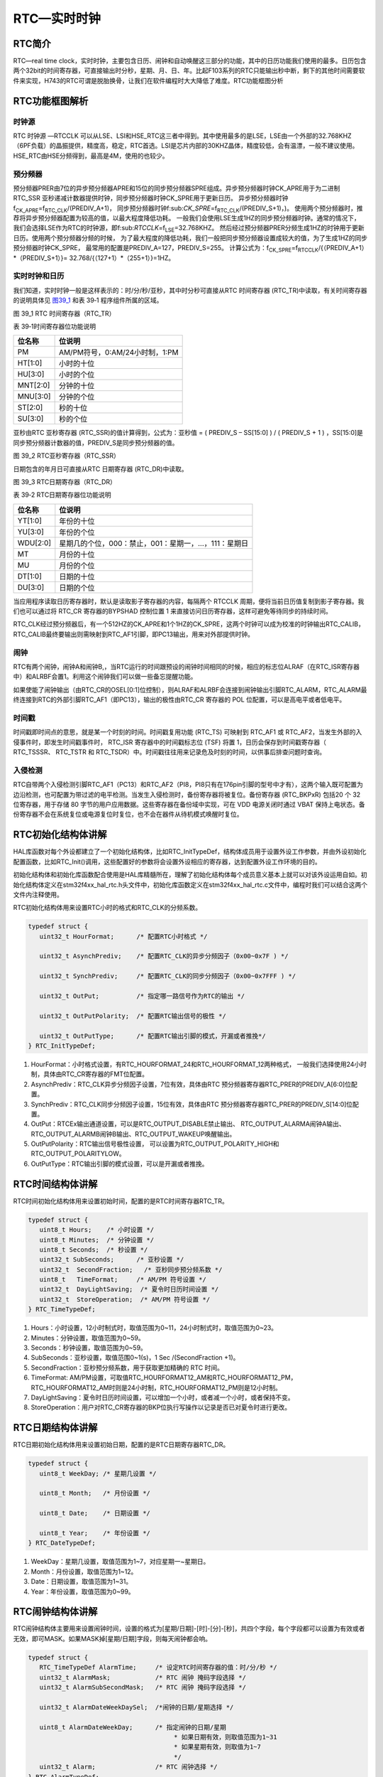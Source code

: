 RTC—实时时钟
------------

RTC简介
~~~~~~~

RTC—real time
clock，实时时钟，主要包含日历、闹钟和自动唤醒这三部分的功能，其中的日历功能我们使用的最多。日历包含两个32bit的时间寄存器，可直接输出时分秒，星期、月、日、年。比起F103系列的RTC只能输出秒中断，剩下的其他时间需要软件来实现，H743的RTC可谓是脱胎换骨，让我们在软件编程时大大降低了难度。RTC功能框图分析

RTC功能框图解析
~~~~~~~~~~~~~~~

.. image:: media/image1.png
   :align: center
   :alt: 图 39_0
   :name: 图39_0

时钟源
''''''

RTC 时钟源 —RTCCLK
可以从LSE、LSI和HSE_RTC这三者中得到。其中使用最多的是LSE，LSE由一个外部的32.768KHZ（6PF负载）的晶振提供，精度高，稳定，RTC首选。LSI是芯片内部的30KHZ晶体，精度较低，会有温漂，一般不建议使用。HSE_RTC由HSE分频得到，最高是4M，使用的也较少。

预分频器
''''''''

预分频器PRER由7位的异步预分频器APRE和15位的同步预分频器SPRE组成。异步预分频器时钟CK_APRE用于为二进制
RTC_SSR
亚秒递减计数器提供时钟，同步预分频器时钟CK_SPRE用于更新日历。
异步预分频器时钟f\ :sub:`CK_APRE`\ =f\ :sub:`RTC_CLK`/(PREDIV_A+1)，
同步预分频器时钟f:sub:`CK_SPRE`\ =f\ :sub:`RTC_CLK`/(PREDIV_S+1)，)。
使用两个预分频器时，推荐将异步预分频器配置为较高的值，以最大程度降低功耗。
一般我们会使用LSE生成1HZ的同步预分频器时钟。通常的情况下，
我们会选择LSE作为RTC的时钟源，即f:sub:`RTCCLK`\ =f\ :sub:`LSE`\ =32.768KHZ。
然后经过预分频器PRER分频生成1HZ的时钟用于更新日历。使用两个预分频器分频的时候，
为了最大程度的降低功耗，我们一般把同步预分频器设置成较大的值，为了生成1HZ的同步预分频器时钟CK_SPRE，
最常用的配置是PREDIV_A=127，PREDIV_S=255。
计算公式为：f\ :sub:`CK_SPRE`\ =f\ :sub:`RTCCLK`/{（PREDIV_A+1）*（PREDIV_S+1）}=
32.768/{（127+1）*（255+1）}=1HZ。

实时时钟和日历
''''''''''''''

我们知道，实时时钟一般是这样表示的：时/分/秒/亚秒，其中时分秒可直接从RTC
时间寄存器 (RTC_TR)中读取，有关时间寄存器的说明具体见 图39_1_ 和表 39‑1
程序组件所属的区域。

.. image:: media/image2.png
   :align: center
   :alt: 图 39_1 RTC 时间寄存器（RTC_TR）
   :name: 图39_1

图 39_1 RTC 时间寄存器（RTC_TR）

表 39‑1时间寄存器位功能说明

+----------+--------------------------------+
| 位名称   | 位说明                         |
+==========+================================+
| PM       | AM/PM符号，0:AM/24小时制，1:PM |
+----------+--------------------------------+
| HT[1:0]  | 小时的十位                     |
+----------+--------------------------------+
| HU[3:0]  | 小时的个位                     |
+----------+--------------------------------+
| MNT[2:0] | 分钟的十位                     |
+----------+--------------------------------+
| MNU[3:0] | 分钟的个位                     |
+----------+--------------------------------+
| ST[2:0]  | 秒的十位                       |
+----------+--------------------------------+
| SU[3:0]  | 秒的个位                       |
+----------+--------------------------------+

亚秒由RTC 亚秒寄存器 (RTC_SSR)的值计算得到，公式为：亚秒值 = ( PREDIV_S
– SS[15:0] ) / ( PREDIV_S + 1 )
，SS[15:0]是同步预分频器计数器的值，PREDIV_S是同步预分频器的值。

.. image:: media/image3.png
   :align: center
   :alt: 图 39_2 RTC亚秒寄存器（RTC_SSR）
   :name: 图39_2

图 39_2 RTC亚秒寄存器（RTC_SSR）

日期包含的年月日可直接从RTC 日期寄存器 (RTC_DR)中读取。

.. image:: media/image4.png
   :align: center
   :alt: 图 39_3 RTC日期寄存器（RTC_DR）
   :name: 图39_3

图 39_3 RTC日期寄存器（RTC_DR）

表 39‑2 RTC日期寄存器位功能说明

+----------+------------------------------------------------------+
| 位名称   | 位说明                                               |
+==========+======================================================+
| YT[1:0]  | 年份的十位                                           |
+----------+------------------------------------------------------+
| YU[3:0]  | 年份的个位                                           |
+----------+------------------------------------------------------+
| WDU[2:0] | 星期几的个位，000：禁止，001：星期一，…，111：星期日 |
+----------+------------------------------------------------------+
| MT       | 月份的十位                                           |
+----------+------------------------------------------------------+
| MU       | 月份的个位                                           |
+----------+------------------------------------------------------+
| DT[1:0]  | 日期的十位                                           |
+----------+------------------------------------------------------+
| DU[3:0]  | 日期的个位                                           |
+----------+------------------------------------------------------+

当应用程序读取日历寄存器时，默认是读取影子寄存器的内容，每隔两个 RTCCLK
周期，便将当前日历值复制到影子寄存器。我们也可以通过将 RTC_CR
寄存器的BYPSHAD 控制位置 1
来直接访问日历寄存器，这样可避免等待同步的持续时间。

RTC_CLK经过预分频器后，有一个512HZ的CK_APRE和1个1HZ的CK_SPRE，这两个时钟可以成为校准的时钟输出RTC_CALIB，RTC_CALIB最终要输出则需映射到RTC_AF1引脚，即PC13输出，用来对外部提供时钟。

闹钟
''''

RTC有两个闹钟，闹钟A和闹钟B,，当RTC运行的时间跟预设的闹钟时间相同的时候，相应的标志位ALRAF（在RTC_ISR寄存器中）和ALRBF会置1。利用这个闹钟我们可以做一些备忘提醒功能。

如果使能了闹钟输出（由RTC_CR的OSEL[0:1]位控制），则ALRAF和ALRBF会连接到闹钟输出引脚RTC_ALARM，RTC_ALARM最终连接到RTC的外部引脚RTC_AF1（即PC13），输出的极性由RTC_CR
寄存器的 POL 位配置，可以是高电平或者低电平。

时间戳
''''''

时间戳即时间点的意思，就是某一个时刻的时间。时间戳复用功能 (RTC_TS)
可映射到 RTC_AF1 或
RTC_AF2，当发生外部的入侵事件时，即发生时间戳事件时， RTC_ISR
寄存器中的时间戳标志位 (TSF) 将置 1，日历会保存到时间戳寄存器（
RTC_TSSSR、 RTC_TSTR 和
RTC_TSDR）中。时间戳往往用来记录危及时刻的时间，以供事后排查问题时查询。

入侵检测
''''''''

RTC自带两个入侵检测引脚RTC_AF1（PC13）和RTC_AF2（PI8，PI8只有在176pin引脚的型号中才有），这两个输入既可配置为边沿检测，也可配置为带过滤的电平检测。当发生入侵检测时，备份寄存器将被复位。备份寄存器
(RTC_BKPxR) 包括20 个 32 位寄存器，用于存储 80
字节的用户应用数据。这些寄存器在备份域中实现，可在 VDD 电源关闭时通过
VBAT
保持上电状态。备份寄存器不会在系统复位或电源复位时复位，也不会在器件从待机模式唤醒时复位。

RTC初始化结构体讲解
~~~~~~~~~~~~~~~~~~~

HAL库函数对每个外设都建立了一个初始化结构体，比如RTC_InitTypeDef，结构体成员用于设置外设工作参数，并由外设初始化配置函数，比如RTC_Init()调用，这些配置好的参数将会设置外设相应的寄存器，达到配置外设工作环境的目的。

初始化结构体和初始化库函数配合使用是HAL库精髓所在，理解了初始化结构体每个成员意义基本上就可以对该外设运用自如。初始化结构体定义在stm32f4xx_hal_rtc.h头文件中，初始化库函数定义在stm32f4xx_hal_rtc.c文件中，编程时我们可以结合这两个文件内注释使用。

RTC初始化结构体用来设置RTC小时的格式和RTC_CLK的分频系数。

.. code-block:: c
   :name: RTC初始化结构体

   typedef struct {
      uint32_t HourFormat;      /* 配置RTC小时格式 */

      uint32_t AsynchPrediv;    /* 配置RTC_CLK的异步分频因子（0x00~0x7F ) */

      uint32_t SynchPrediv;     /* 配置RTC_CLK的同步分频因子（0x00~0x7FFF ) */

      uint32_t OutPut;          /* 指定哪一路信号作为RTC的输出 */

      uint32_t OutPutPolarity;  /* 配置RTC输出信号的极性 */

      uint32_t OutPutType;      /* 配置RTC输出引脚的模式，开漏或者推挽*/
   } RTC_InitTypeDef;

1) HourFormat：小时格式设置，有RTC_HOURFORMAT_24和RTC_HOURFORMAT_12两种格式，
   一般我们选择使用24小时制，具体由RTC_CR寄存器的FMT位配置。

2) AsynchPrediv：RTC_CLK异步分频因子设置，7位有效，具体由RTC
   预分频器寄存器RTC_PRER的PREDIV_A[6:0]位配置。

3) SynchPrediv：RTC_CLK同步分频因子设置，15位有效，具体由RTC
   预分频器寄存器RTC_PRER的PREDIV_S[14:0]位配置。

4) OutPut：RTCEx输出通道设置，可以是RTC_OUTPUT_DISABLE禁止输出、
   RTC_OUTPUT_ALARMA闹钟A输出、RTC_OUTPUT_ALARMB闹钟B输出、RTC_OUTPUT_WAKEUP唤醒输出。

5) OutPutPolarity：RTC输出信号极性设置，
   可以设置为RTC_OUTPUT_POLARITY_HIGH和RTC_OUTPUT_POLARITYLOW。

6) OutPutType：RTC输出引脚的模式设置，可以是开漏或者推挽。

RTC时间结构体讲解
~~~~~~~~~~~~~~~~~

RTC时间初始化结构体用来设置初始时间，配置的是RTC时间寄存器RTC_TR。

.. code-block:: c
   :name: RTC时间结构体

   typedef struct {
      uint8_t Hours;    /* 小时设置 */
      uint8_t Minutes;  /* 分钟设置 */
      uint8_t Seconds;  /* 秒设置 */
      uint32_t SubSeconds;  	/* 亚秒设置 */
      uint32_t  SecondFraction;   /* 亚秒同步预分频系数 */
      uint8_t   TimeFormat; 	/* AM/PM 符号设置 */
      uint32_t  DayLightSaving;  /* 夏令时日历时间设置 */
      uint32_t  StoreOperation;  /* AM/PM 符号设置 */
   } RTC_TimeTypeDef;

1) Hours：小时设置，12小时制式时，取值范围为0~11，24小时制式时，取值范围为0~23。

2) Minutes：分钟设置，取值范围为0~59。

3) Seconds：秒钟设置，取值范围为0~59。

4) SubSeconds：亚秒设置，取值范围0~1(s)，1 Sec /(SecondFraction +1)。

5) SecondFraction：亚秒预分频系数，用于获取更加精确的 RTC 时间。

6) TimeFormat:
   AM/PM设置，可取值RTC_HOURFORMAT12_AM和RTC_HOURFORMAT12_PM，RTC_HOURFORMAT12_AM时则是24小时制，RTC_HOURFORMAT12_PM则是12小时制。

7) DayLightSaving：夏令时日历时间设置，可以增加一个小时，或者减一个小时，或者保持不变。

8) StoreOperation：用户对RTC_CR寄存器的BKP位执行写操作以记录是否已对夏令时进行更改。

RTC日期结构体讲解
~~~~~~~~~~~~~~~~~

RTC日期初始化结构体用来设置初始日期，配置的是RTC日期寄存器RTC_DR。

.. code-block:: c
   :name: RTC 日期结构体

   typedef struct {
      uint8_t WeekDay; /* 星期几设置 */

      uint8_t Month;   /* 月份设置 */

      uint8_t Date;    /* 日期设置 */

      uint8_t Year;    /* 年份设置 */
   } RTC_DateTypeDef;

1) WeekDay：星期几设置，取值范围为1~7，对应星期一~星期日。

2) Month：月份设置，取值范围为1~12。

3) Date：日期设置，取值范围为1~31。

4) Year：年份设置，取值范围为0~99。

RTC闹钟结构体讲解
~~~~~~~~~~~~~~~~~

RTC闹钟结构体主要用来设置闹钟时间，设置的格式为[星期/日期]-[时]-[分]-[秒]，共四个字段，每个字段都可以设置为有效或者无效，即可MASK。如果MASK掉[星期/日期]字段，则每天闹钟都会响。

.. code-block:: c
   :name: RTC闹钟结构体

   typedef struct {
      RTC_TimeTypeDef AlarmTime;     /* 设定RTC时间寄存器的值：时/分/秒 */
      uint32_t AlarmMask;            /* RTC 闹钟 掩码字段选择 */
      uint32_t AlarmSubSecondMask;   /* RTC 闹钟 掩码字段选择 */

      uint32_t AlarmDateWeekDaySel;  /*闹钟的日期/星期选择 */

      uint8_t AlarmDateWeekDay;      /* 指定闹钟的日期/星期
                                          * 如果日期有效，则取值范围为1~31
                                          * 如果星期有效，则取值为1~7
                                          */
      uint32_t Alarm;                /* RTC 闹钟选择 */
   } RTC_AlarmTypeDef;


1. AlarmTime：闹钟时间设置，配置的是RTC时间初始化结构体，主要配置小时的制式，有12小时或者是24小时，配套具体的时、分、秒。

2. AlarmMask：闹钟掩码字段选择，即选择闹钟时间哪些字段无效，取值
   可为：RTC_ALARMMASK_NONE
   (全部有效)、RTC_ALARMMASK_DATEWEEKDAY（日期或者星期无效）、RTC_ALARMMASK_HOURS（小时无效）、RTC_ALARMMASK_MINUTES（分钟无效）、RTC_ALARMMASK_SECONDS（秒钟无效）、RTC_ALARMMASK_ALL（全部无效）。比如我们选择RTC_ALARMMASK_DATEWEEKDAY，那么就是当RTC的时间的小时等于闹钟时间小时字段时，每天的这个小时都会产生闹钟中断。

3. AlarmSubSecondMask：闹钟亚秒掩码字段选择，即选择闹钟亚秒寄存器RTC_TSSSR哪些字段无效，取值
   可为15段。

4. AlarmDateWeekDaySel：闹钟日期或者星期选择，
   可选择RTC_ALARMDATEWEEKDAYSEL_WEEKDAY或者RTC_ALARMDATEWEEKDAYSEL_DATE。
   要想这个配置有效，则AlarmMask不能配置为RTC_ALARMMASK_DATEWEEKDAY，否则会被MASK掉。

5. AlarmDateWeekDay：具体的日期或者星期几，
   当AlarmDateWeekDaySel设置成RTC_ALARMDATEWEEKDAYSEL_WEEKDAY时，
   取值为1~7，对应星期一~星期日，当设置成RTC_ALARMDATEWEEKDAYSEL_DATE时，取值为1~31。

6. Alarm：RTC闹钟选择，即选择闹钟A或者闹钟B。

RTC—日历实验
~~~~~~~~~~~~

利用RTC的日历功能制作一个日历，显示格式为：年-月-日-星期，时-分-秒。

硬件设计
''''''''''''

该实验用到了片内外设RTC，为了确保在VDD断电的情况下时间可以保存且继续运行，
VBAT引脚外接了一个CR1220电池座，用来放CR1220电池给RTC供电，电路图具体见 图39_4_。

.. image:: media/image5.png
   :align: center
   :alt: 图 39_4 RTC 外接CR1220电池座子
   :name: 图39_4

图 39_4 RTC 外接CR1220电池座子

软件设计
''''''''''''

编程要点
==============

1) 选择RTC_CLK的时钟源；

2) 配置RTC_CLK的分频系数，包括异步和同步两个；

3) 设置初始时间，包括日期；

4) 获取时间和日期，并显示；

代码分析
==============

这里只讲解核心的部分代码，有些变量的设置，头文件的包含等并没有涉及到，完整的代码请参考本章配套的工程。我们创建了两个文件：bsp_rtc.c和bsp_rtc.h文件用来存RTC驱动程序及相关宏定义，中断服务函数则放在stm32f4xx_it.h文件中。

宏定义
.............

.. code-block:: c
   :name: 代码清单 39‑1 宏定义

   // 时钟源宏定义
   #define RTC_CLOCK_SOURCE_LSE
   //#define RTC_CLOCK_SOURCE_LSI

   // 异步分频因子
   #define ASYHCHPREDIV         0X7F
   // 同步分频因子
   #define SYHCHPREDIV          0XFF

   // 时间宏定义
   #define RTC_H12_AMorPM    	RTC_HOURFORMAT12_AM
   #define HOURS                1          // 0~23
   #define MINUTES              1          // 0~59
   #define SECONDS              1          // 0~59

   // 日期宏定义
   #define WEEKDAY              1         // 1~7
   #define DATE                 1         // 1~31
   #define MONTH                1         // 1~12
   #define YEAR                 1         // 0~99

   // 时间格式宏定义
   #define RTC_Format_BINorBCD  RTC_FORMAT_BIN

   // 备份域寄存器宏定义
   #define RTC_BKP_DRX          RTC_BKP_DR0
   // 写入到备份寄存器的数据宏定义
   #define RTC_BKP_DATA         0X32F2

为了方便程序移植，我们把移植时需要修改的代码部分都通过宏定义来实现。具体的配合注释看代码即可。

RTC时钟配置函数
................

.. code-block:: c
   :name: 代码清单 39‑2 RTC时钟配置函数

   /**
   * @brief  RTC配置：选择RTC时钟源，设置RTC_CLK的分频系数
   * @param  无
   * @retval 无
   */
   void RTC_CLK_Config(void)
   {
      RCC_OscInitTypeDef        RCC_OscInitStruct;
      RCC_PeriphCLKInitTypeDef  PeriphClkInitStruct;

      // 配置RTC外设
      Rtc_Handle.Instance = RTC;

      /*使能 PWR 时钟*/
      __HAL_RCC_PWR_CLK_ENABLE();
      /* PWR_CR:DBF置1，使能RTC、RTC备份寄存器和备份SRAM的访问 */
      HAL_PWR_EnableBkUpAccess();

   #if defined (RTC_CLOCK_SOURCE_LSI)
      /* 使用LSI作为RTC时钟源会有误差
      * 默认选择LSE作为RTC的时钟源
      */
      /* 初始化LSI */
      RCC_OscInitStruct.OscillatorType =  RCC_OSCILLATORTYPE_LSI | RCC_OSCILLATORTYPE_LSE;
      RCC_OscInitStruct.PLL.PLLState = RCC_PLL_NONE;
      RCC_OscInitStruct.LSIState = RCC_LSI_ON;
      RCC_OscInitStruct.LSEState = RCC_LSE_OFF;
      HAL_RCC_OscConfig(&RCC_OscInitStruct);
      /* 选择LSI做为RTC的时钟源 */
      PeriphClkInitStruct.PeriphClockSelection = RCC_PERIPHCLK_RTC;
      PeriphClkInitStruct.RTCClockSelection = RCC_RTCCLKSOURCE_LSI;
      HAL_RCCEx_PeriphCLKConfig(&PeriphClkInitStruct);

   #elif defined (RTC_CLOCK_SOURCE_LSE)
      /* 初始化LSE */
      RCC_OscInitStruct.OscillatorType =  RCC_OSCILLATORTYPE_LSI | RCC_OSCILLATORTYPE_LSE;
      RCC_OscInitStruct.PLL.PLLState = RCC_PLL_NONE;
      RCC_OscInitStruct.LSEState = RCC_LSE_ON;
      RCC_OscInitStruct.LSIState = RCC_LSI_OFF;
      HAL_RCC_OscConfig(&RCC_OscInitStruct);
      /* 选择LSE做为RTC的时钟源 */
      PeriphClkInitStruct.PeriphClockSelection = RCC_PERIPHCLK_RTC;
      PeriphClkInitStruct.RTCClockSelection = RCC_RTCCLKSOURCE_LSE;
      HAL_RCCEx_PeriphCLKConfig(&PeriphClkInitStruct);

   #endif /* RTC_CLOCK_SOURCE_LSI */

      /* 使能RTC时钟 */
      __HAL_RCC_RTC_ENABLE();

      /* 等待 RTC APB 寄存器同步 */
      HAL_RTC_WaitForSynchro(&Rtc_Handle);

      /*=====================初始化同步/异步预分频器的值======================*/
      /* 驱动日历的时钟ck_spare = LSE/[(255+1)*(127+1)] = 1HZ */

      /* 设置异步预分频器的值 */
      Rtc_Handle.Init.AsynchPrediv = ASYNCHPREDIV;
      /* 设置同步预分频器的值 */
      Rtc_Handle.Init.SynchPrediv  = SYNCHPREDIV;
      Rtc_Handle.Init.HourFormat   = RTC_HOURFORMAT_24;
      /* 用RTC_InitStructure的内容初始化RTC寄存器 */
      if (HAL_RTC_Init(&Rtc_Handle) != HAL_OK) {
         printf("\n\r RTC 时钟初始化失败 \r\n");
      }
   }

RTC时钟配置函数主要实现两个功能，一是选择RTC_CLK的时钟源，根据宏定义来决定使用LSE还是LSI作为RTC_CLK的时钟源，这里为了方便我们选择LSI；二是设置RTC_CLK的预分频系数，包括异步和同步两个，这里设置异步分频因子为ASYNCHPREDIV（127），同步分频因子为ASYNCHPREDIV（255），则产生的最终驱动日历的时钟CK_SPRE=32.768/(127+1)*(255+1)=1HZ，则每秒更新一次。

RTC时间初始化函数
....................

.. code-block:: c
   :name: RTC时间和日期设置函数

   /**
   * @brief  设置时间和日期
   * @param  无
   * @retval 无
   */
   void RTC_TimeAndDate_Set(void)
   {
      RTC_DateTypeDef  RTC_DateStructure;
      RTC_TimeTypeDef  RTC_TimeStructure;
      // 初始化时间
      RTC_TimeStructure.TimeFormat = RTC_H12_AMorPM;
      RTC_TimeStructure.Hours = HOURS;
      RTC_TimeStructure.Minutes = MINUTES;
      RTC_TimeStructure.Seconds = SECONDS;
      HAL_RTC_SetTime(&Rtc_Handle,&RTC_TimeStructure, RTC_FORMAT_BIN);
      // 初始化日期
      RTC_DateStructure.WeekDay = WEEKDAY;
      RTC_DateStructure.Date = DATE;
      RTC_DateStructure.Month = MONTH;
      RTC_DateStructure.Year = YEAR;
      HAL_RTC_SetDate(&Rtc_Handle,&RTC_DateStructure, RTC_FORMAT_BIN);

      HAL_RTCEx_BKUPWrite(&Rtc_Handle,RTC_BKP_DRX, RTC_BKP_DATA);
   }

RTC时间和日期设置函数主要是设置时间和日期这两个结构体，然后调相应的HAL_RTC_SetTime和HAL_RTC_SetDate函数把初始化好的时间写到相应的寄存器，每当写完之后都会在备份寄存器里面写入一个数，以作标记，为的是程序开始运行的时候检测RTC的时间是否已经配置过。

具体的时间、日期、备份寄存器和写入备份寄存器的值都在头文件的宏定义里面，要修改这些值只需修改头文件的宏定义即可。

RTC时间显示函数
.................

.. code-block:: c
   :name: RTC时间显示函数

   /**
   * @brief  显示时间和日期
   * @param  无
   * @retval 无
   */
   void RTC_TimeAndDate_Show(void)
   {
      uint8_t Rtctmp=0;
      char LCDTemp[100];
      RTC_TimeTypeDef RTC_TimeStructure;
      RTC_DateTypeDef RTC_DateStructure;


      while (1) {
         // 获取日历
         HAL_RTC_GetTime(&Rtc_Handle, &RTC_TimeStructure, RTC_FORMAT_BIN);
         HAL_RTC_GetDate(&Rtc_Handle, &RTC_DateStructure, RTC_FORMAT_BIN);

         // 每秒打印一次
         if (Rtctmp != RTC_TimeStructure.Seconds) {

               // 打印日期
         printf("The Date :  Y:20%0.2d - M:%0.2d - D:%0.2d - W:%0.2d\r\n",
                     RTC_DateStructure.Year,
                     RTC_DateStructure.Month,
                     RTC_DateStructure.Date,
                     RTC_DateStructure.WeekDay);

               //液晶显示日期
               //先把要显示的数据用sprintf函数转换为字符串，然后才能用液晶显示函数显示
      sprintf(LCDTemp,"The Date :  Y:20%0.2d - M:%0.2d - D:%0.2d - W:%0.2d",
                     RTC_DateStructure.Year,
                     RTC_DateStructure.Month,
                     RTC_DateStructure.Date,
                     RTC_DateStructure.WeekDay);

               LCD_SetColors(LCD_COLOR_RED,LCD_COLOR_BLACK);
               LCD_DisplayStringLine_EN_CH(8,(uint8_t *)LCDTemp);

               // 打印时间
               printf("The Time :  %0.2d:%0.2d:%0.2d \r\n\r\n",
                     RTC_TimeStructure.Hours,
                     RTC_TimeStructure.Minutes,
                     RTC_TimeStructure.Seconds);

               //液晶显示时间
               sprintf(LCDTemp,"The Time :  %0.2d:%0.2d:%0.2d",
                     RTC_TimeStructure.Hours,
                     RTC_TimeStructure.Minutes,
                     RTC_TimeStructure.Seconds);

               LCD_DisplayStringLine_EN_CH(10,(uint8_t *)LCDTemp);

               (void)RTC->DR;
         }
         Rtctmp = RTC_TimeStructure.Seconds;
      }
   }

RTC时间和日期显示函数中，通过调用HAL_RTC_GetTime()和HAL_RTC_GetDate()这两个库函数，把时间和日期都读取保存到时间和日期结构体中，然后以1s为频率，把时间显示出来。

在使用液晶显示时间的时候，需要先调用标准的C库函数sprintf()把数据转换成字符串，然后才能调用液晶显示函数来显示，因为液晶显示时处理的都是字符串。

主函数
...........

.. code-block:: c
   :name: 代码清单 39‑3 main函数

   /**
   * @brief  主函数
   * @param  无
   * @retval 无
   */
   int main(void)
   {
      /* 系统时钟初始化成216 MHz */
      SystemClock_Config();
      /* LED 端口初始化 */
      LED_GPIO_Config();
      /* 初始化调试串口，一般为串口1 */
      DEBUG_USART_Config();
      printf("\n\r这是一个RTC日历实验 \r\n");
      /* LCD 端口初始化 */
      LCD_Init();
      /* LCD 第一层初始化 */
      LCD_LayerInit(0, LCD_FB_START_ADDRESS,ARGB8888);
      /* LCD 第二层初始化 */
      LCD_LayerInit(1, LCD_FB_START_ADDRESS+(LCD_GetXSize()*LCD_GetYSize()*4),ARGB8888);
      /* 使能LCD，包括开背光 */
      LCD_DisplayOn();

      /* 选择LCD第一层 */
      LCD_SelectLayer(0);

      /* 第一层清屏，显示全黑 */
      LCD_Clear(LCD_COLOR_BLACK);

      /* 选择LCD第二层 */
      LCD_SelectLayer(1);

      /* 第二层清屏，显示全黑 */
      LCD_Clear(LCD_COLOR_TRANSPARENT);

      /* 配置第一和第二层的透明度,最小值为0，最大值为255*/
      LCD_SetTransparency(0, 255);
      LCD_SetTransparency(1, 0);

      /* 选择LCD第一层 */
      LCD_SelectLayer(0);
      /*=========================液晶初始化结束====================*/
      /*
      * 当我们配置过RTC时间之后就往备份寄存器0写入一个数据做标记
      * 所以每次程序重新运行的时候就通过检测备份寄存器0的值来判断
      * RTC 是否已经配置过，如果配置过那就继续运行，如果没有配置过
      * 就初始化RTC，配置RTC的时间。
      */

      /* RTC配置：选择时钟源，设置RTC_CLK的分频系数 */
      RTC_CLK_Config();

      if (HAL_RTCEx_BKUPRead(&Rtc_Handle,RTC_BKP_DRX) != 0X32F3) {
         /* 设置时间和日期 */
         RTC_TimeAndDate_Set();
      } else {
         /* 检查是否电源复位 */
         if (__HAL_RCC_GET_FLAG(RCC_FLAG_PORRST) != RESET) {
               printf("\r\n 发生电源复位....\r\n");
         }
         /* 检查是否外部复位 */
         else if (__HAL_RCC_GET_FLAG(RCC_FLAG_PINRST) != RESET) {
               printf("\r\n 发生外部复位....\r\n");
         }
         printf("\r\n 不需要重新配置RTC....\r\n");
         /* 使能 PWR 时钟 */
         __HAL_RCC_PWR_CLK_ENABLE();
         /* PWR_CR:DBF置1，使能RTC、RTC备份寄存器和备份SRAM的访问 */
         HAL_PWR_EnableBkUpAccess();
         /* 等待 RTC APB 寄存器同步 */
         HAL_RTC_WaitForSynchro(&Rtc_Handle);
      }
      /* 显示时间和日期 */
      RTC_TimeAndDate_Show();
   }

主函数中，我们调用HAL_RTCEx_BKUPRead
()库函数来读取备份寄存器的值是否等于我们预设的那个值，因为当我们初始化完RTC的时间之后就往备份寄存器写入一个数据做标记，所以每次程序重新运行的时候就通过检测备份寄存器的值来判断，RTC
是否已经配置过，如果配置过则判断是电源复位还是外部引脚复位且继续运行显示时间，如果没有配置过，就初始化RTC，配置RTC的时间，然后显示。

如果想每次程序运行时都重新配置RTC，则用一个异于写入的值来做判断即可。

下载验证
''''''''

把程序编译好下载到开发板，通过电脑端口的串口调试助手或者液晶可以看到时间正常运行。当VDD不断电的情况下，发生外部引脚复位，时间不会丢失。当VDD断电或者发生外部引脚复位，VBT有电池供电时，时间不会丢失。当VDD断电且VBAT也不供电的情况下，时间会丢失，然后根据程序预设的初始时间重新启动。

RTC—闹钟实验
~~~~~~~~~~~~

在日历实验的基础上，利用RTC的闹钟功能制作一个闹钟，在每天的[XX小时-XX分钟-XX秒钟]产生闹钟，然后蜂鸣器响。

硬件设计
'''''''''''''

硬件设计跟日历实验部分的硬件设计一样。

软件设计
'''''''''''''

闹钟实验是在日历实验的基础上添加，相同部分的代码不再讲解，这里只讲解闹钟相关的代码，更加具体的请参考闹钟实验的工程源码。

闹钟相关宏定义
================

.. code-block:: c
   :name: 闹钟相关宏定义

   // 闹钟相关宏定义
   #define ALARM_HOURS               1          // 0~23
   #define ALARM_MINUTES             1          // 0~59
   #define ALARM_SECONDS             10          // 0~59

   #define ALARM_MASK                RTC_ALARMMASK_DATEWEEKDAY
   #define ALARM_DATE_WEEKDAY_SEL    RTC_ALARMDATEWEEKDAYSEL_DATE
   #define ALARM_DATE_WEEKDAY        2
   #define RTC_Alarm_X               RTC_ALARM_A

为了方便程序移植，我们把需要频繁修改的代码用宏封装起来。如果需要设置闹钟时间和闹钟的掩码字段，只需要修改这些宏即可。这些宏对应的是RTC闹钟结构体的成员，想知道每个宏的具体含义可参考“RTC闹钟结构体讲解”小节。

闹钟时间字段掩码ALARM_MASK我们配置为MASK掉日期/星期，即忽略日期/星期，则闹钟时间只有时/分/秒有效，即每天到了这个时间闹钟都会响。掩码还有其他取值，用户可自行修改做实验。

编程要点
===========

1) 初始化RTC，设置RTC初始时间；

2) 编程闹钟，设置闹钟时间；

3) 编写闹钟中断服务函数；

代码分析
''''''''

闹钟设置函数
=============

.. code-block:: c
   :name: 闹钟编程代码

   /*
   *    要使能 RTC 闹钟中断，需按照以下顺序操作：
   * 1. 配置 NVIC 中的 RTC_Alarm IRQ 通道并将其使能。
   * 2. 配置 RTC 以生成 RTC 闹钟（闹钟 A 或闹钟 B）。
   *
   *
   */
   void RTC_AlarmSet(void)
   {
      RTC_AlarmTypeDef  RTC_AlarmStructure;

      /* RTC 闹钟中断配置 */
      /* EXTI 配置 */
      HAL_NVIC_SetPriority(RTC_Alarm_IRQn, 0, 0);
      /* 使能RTC闹钟中断 */
      HAL_NVIC_EnableIRQ(RTC_Alarm_IRQn);

      /* 设置闹钟时间 */
      RTC_AlarmStructure.Alarm = RTC_Alarm_X;
      RTC_AlarmStructure.AlarmTime.TimeFormat     = RTC_H12_AMorPM;
      RTC_AlarmStructure.AlarmTime.Hours   = ALARM_HOURS;
      RTC_AlarmStructure.AlarmTime.Minutes = ALARM_MINUTES;
      RTC_AlarmStructure.AlarmTime.Seconds = ALARM_SECONDS;
      RTC_AlarmStructure.AlarmMask = ALARM_MASK;
      RTC_AlarmStructure.AlarmDateWeekDaySel = ALARM_DATE_WEEKDAY_SEL;
      RTC_AlarmStructure.AlarmDateWeekDay = ALARM_DATE_WEEKDAY;

      HAL_RTC_SetAlarm_IT(&Rtc_Handle,&RTC_AlarmStructure, RTC_Format_BINorBCD);
   }

从参考手册知道，要使能RTC闹钟中断，必须按照三个步骤进行。RTC_AlarmSet()函数则根据这三个步骤和代码中的注释阅读即可。

.. image:: media/image6.png
   :align: center
   :alt: 图 39_5 RTC闹钟中断编程步骤（摘自STM32H74xxx参考手册RTC章节）
   :name: 图39_5

图 39_5 RTC闹钟中断编程步骤（摘自STM32H74xxx参考手册RTC章节）

在第3步中，配置RTC以生成RTC闹钟中，在手册中也有详细的步骤说明，编程的时候必须按照这个步骤，具体见
图39_6_。

.. image:: media/image7.png
   :align: center
   :alt: 图 39_6 RTC闹钟编程步骤（摘自STM32H74xxx参考手册RTC章节）
   :name: 图39_6

图 39_6 RTC闹钟编程步骤（摘自STM32H74xxx参考手册RTC章节）

编程闹钟的步骤1和2，由固件库函数RTC_AlarmCmd(RTC_Alarm_X,
DISABLE);实现，即在编程闹钟寄存器设置闹钟时间的时候必须先失能闹钟。剩下的两个步骤配套代码的注释阅读即可。

闹钟中断服务函数
==================

.. code-block:: c
   :name: 闹钟中断服务函数

   void RTC_Alarm_IRQHandler(void)
   {
      HAL_RTC_AlarmIRQHandler(&Rtc_Handle);
   }
   /**
   * @brief  Alarm callback
   * @param  hrtc : RTC handle
   * @retval None
   */
   void HAL_RTC_AlarmAEventCallback(RTC_HandleTypeDef *hrtc)
   {
      /* 闹钟时间到，蜂鸣器标志位置1 */
      Alarmflag = 1;
   }

如果日历时间到了闹钟设置好的时间，则产生闹钟中断，在中断函数中把相应的标志位清0。然后中断服务函数会调用闹钟回调函数，为了表示闹钟时间到，我们让蜂鸣器响。

main函数
============

.. code-block:: c
   :name: 代码清单 39‑4 main函数

   int main(void)
   {
      /* 系统时钟初始化成216 MHz */
      SystemClock_Config();
      /* LED 端口初始化 */
      LED_GPIO_Config();
      /* 蜂鸣器端口初始化 */
      BEEP_GPIO_Config();
      /* LCD 端口初始化 */
      LCD_Init();
      /* LCD 第一层初始化 */
      LCD_LayerInit(0, LCD_FB_START_ADDRESS,ARGB8888);
      /* LCD 第二层初始化 */
      LCD_LayerInit(1, LCD_FB_START_ADDRESS+(LCD_GetXSize()*LCD_GetYSize()*4),ARGB8888);
      /* 使能LCD，包括开背光 */
      LCD_DisplayOn();

      /* 选择LCD第一层 */
      LCD_SelectLayer(0);

      /* 第一层清屏，显示全黑 */
      LCD_Clear(LCD_COLOR_BLACK);
      /* 选择LCD第二层 */
      LCD_SelectLayer(1);

      /* 第二层清屏，显示全黑 */
      LCD_Clear(LCD_COLOR_TRANSPARENT);

      /* 配置第一和第二层的透明度,最小值为0，最大值为255*/
      LCD_SetTransparency(0, 255);
      LCD_SetTransparency(1, 0);

      /* 选择LCD第一层 */
      LCD_SelectLayer(0);
      /*=========================液晶初始化结束======================*/
      /*
      * 当我们配置过RTC时间之后就往备份寄存器0写入一个数据做标记
      * 所以每次程序重新运行的时候就通过检测备份寄存器0的值来判断
      * RTC 是否已经配置过，如果配置过那就继续运行，如果没有配置过
      * 就初始化RTC，配置RTC的时间。
      */

      /* RTC配置：选择时钟源，设置RTC_CLK的分频系数 */
      RTC_CLK_Config();

      if (HAL_RTCEx_BKUPRead(&Rtc_Handle,RTC_BKP_DRX) != 0X32F3) {
         /* 闹钟设置 */
         RTC_AlarmSet();

         /* 设置时间和日期 */
         RTC_TimeAndDate_Set();


      } else {
         /* 检查是否电源复位 */
         if (__HAL_RCC_GET_FLAG(RCC_FLAG_PORRST) != RESET) {
               printf("\r\n 发生电源复位....\r\n");
         }
         /* 检查是否外部复位 */
         else if (__HAL_RCC_GET_FLAG(RCC_FLAG_PINRST) != RESET) {
               printf("\r\n 发生外部复位....\r\n");
         }

         printf("\r\n 不需要重新配置RTC....\r\n");

         /* 使能 PWR 时钟 */
         __HAL_RCC_PWR_CLK_ENABLE();
         /* PWR_CR:DBF置1，使能RTC、RTC备份寄存器和备份SRAM的访问 */
         HAL_PWR_EnableBkUpAccess();
         /* 等待 RTC APB 寄存器同步 */
         HAL_RTC_WaitForSynchro(&Rtc_Handle);

      }

      /* 显示时间和日期 */
      RTC_TimeAndDate_Show();
   }

主函数中，我们通过读取备份寄存器的值来判断RTC是否初始化过，如果没有则初识话RTC，并设置闹钟时间，如果已经初始化过，则判断是电源还是外部引脚复位，并清除闹钟相关的中断标志位。

下载验证
''''''''

把编译好的程序下载到开发板，当日历时间到了闹钟时间时，蜂鸣器一直响，但日历会继续运行。

